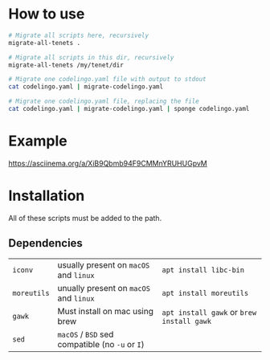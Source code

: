 * How to use
#+BEGIN_SRC sh
  # Migrate all scripts here, recursively
  migrate-all-tenets .

  # Migrate all scripts in this dir, recursively
  migrate-all-tenets /my/tenet/dir

  # Migrate one codelingo.yaml file with output to stdout
  cat codelingo.yaml | migrate-codelingo.yaml

  # Migrate one codelingo.yaml file, replacing the file
  cat codelingo.yaml | migrate-codelingo.yaml | sponge codelingo.yaml
#+END_SRC

* Example
https://asciinema.org/a/XiB9Qbmb94F9CMMnYRUHUGpvM

* Installation
All of these scripts must be added to the path.

** Dependencies
| ~iconv~     | usually present on ~macOS~ and ~linux~          | ~apt install libc-bin~                    |
| ~moreutils~ | unually present on ~macOS~ and ~linux~          | ~apt install moreutils~                   |
| ~gawk~      | Must install on mac using brew                  | ~apt install gawk~ or ~brew install gawk~ |
| ~sed~       | ~macOS~ / ~BSD~ sed compatible (no ~-u~ or ~I~) |                                           |
